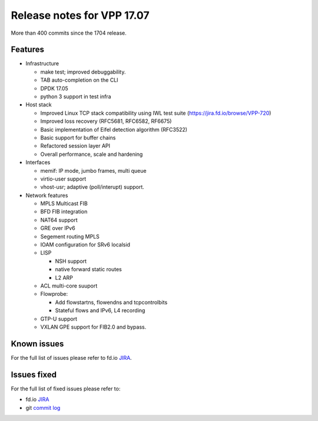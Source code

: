 Release notes for VPP 17.07
===========================

More than 400 commits since the 1704 release.

Features
--------

-  Infrastructure

   -  make test; improved debuggability.
   -  TAB auto-completion on the CLI
   -  DPDK 17.05
   -  python 3 support in test infra

-  Host stack

   -  Improved Linux TCP stack compatibility using IWL test suite
      (https://jira.fd.io/browse/VPP-720)
   -  Improved loss recovery (RFC5681, RFC6582, RF6675)
   -  Basic implementation of Eifel detection algorithm (RFC3522)
   -  Basic support for buffer chains
   -  Refactored session layer API
   -  Overall performance, scale and hardening

-  Interfaces

   -  memif: IP mode, jumbo frames, multi queue
   -  virtio-user support
   -  vhost-usr; adaptive (poll/interupt) support.

-  Network features

   -  MPLS Multicast FIB

   -  BFD FIB integration

   -  NAT64 support

   -  GRE over IPv6

   -  Segement routing MPLS

   -  IOAM configuration for SRv6 localsid

   -  LISP

      -  NSH support
      -  native forward static routes
      -  L2 ARP

   -  ACL multi-core suuport

   -  Flowprobe:

      -  Add flowstartns, flowendns and tcpcontrolbits
      -  Stateful flows and IPv6, L4 recording

   -  GTP-U support

   -  VXLAN GPE support for FIB2.0 and bypass.

Known issues
------------

For the full list of issues please refer to fd.io
`JIRA <https://jira.fd.io>`__.

Issues fixed
------------

For the full list of fixed issues please refer to:

- fd.io `JIRA <https://jira.fd.io>`__
- git `commit log <https://git.fd.io/vpp/log/?h=stable/1707>`__

